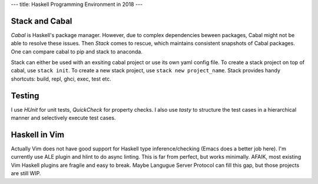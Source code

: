 ---
title: Haskell Programming Environment in 2018
---

Stack and Cabal
===============
*Cabal* is Haskell's package manager. However, due to complex dependencies beween packages, Cabal might not be able to
resolve these issues. Then *Stack* comes to rescue, which maintains consistent snapshots of Cabal packages. One can
compare cabal to pip and stack to anaconda.

Stack can either be used with an exsiting cabal project or use its own yaml config file. To create a stack project on
top of cabal, use ``stack init``. To create a new stack project, use ``stack new project_name``. Stack provides handy
shortcuts: build, repl, ghci, exec, test etc.

Testing
=======
I use *HUnit* for unit tests, *QuickCheck* for property checks. I also use *tasty* to structure the test cases in a
hierarchical manner and selectively execute test cases.

Haskell in Vim
==============
Actually Vim does not have good support for Haskell type inference/checking (Emacs does a better job here). I'm
currently use ALE plugin and hlint to do async linting. This is far from perfect, but works minimally. AFAIK, most
existing Vim Haskell plugins are fragile and easy to break. Maybe Langugue Server Protocol can fill this gap, but
those projects are still WIP.

